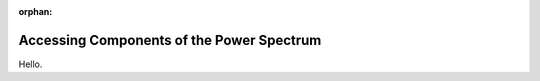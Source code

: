 :orphan:

Accessing Components of the Power Spectrum
==========================================
Hello.
